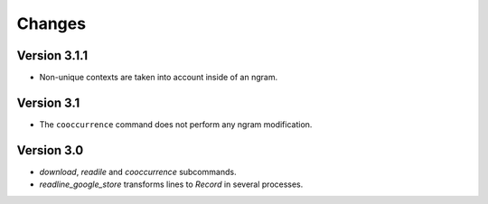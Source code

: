 Changes
=======

Version 3.1.1
-----------

* Non-unique contexts are taken into account inside of an ngram.

Version 3.1
-----------

* The ``cooccurrence`` command does not perform any ngram modification.

Version 3.0
-----------

* `download`, `readile` and `cooccurrence` subcommands.
* `readline_google_store` transforms lines to `Record` in several processes.
